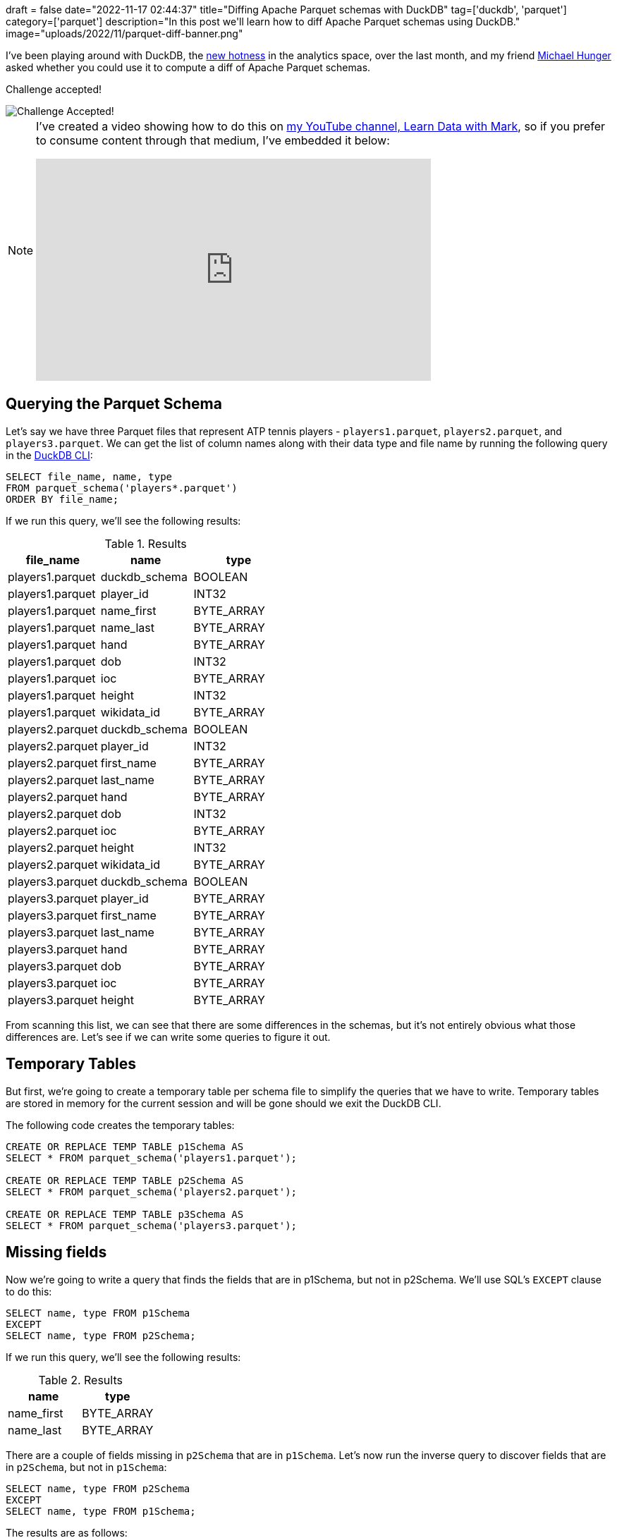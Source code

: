 +++
draft = false
date="2022-11-17 02:44:37"
title="Diffing Apache Parquet schemas with DuckDB"
tag=['duckdb', 'parquet']
category=['parquet']
description="In this post we'll learn how to diff Apache Parquet schemas using DuckDB."
image="uploads/2022/11/parquet-diff-banner.png"
+++

I've been playing around with DuckDB, the https://techcrunch.com/2022/11/15/motherduck-secures-investment-from-andreessen-horowitz-to-commercialize-duckdb/[new hotness^] in the analytics space, over the last month, and my friend https://twitter.com/mesirii[Michael Hunger^] asked whether you could use it to compute a diff of Apache Parquet schemas.

Challenge accepted!

image::{{<siteurl>}}/uploads/2022/11/challenge-accepted.gif[Challenge Accepted!]

[NOTE]
====
I've created a video showing how to do this on https://www.youtube.com/@learndatawithmark[my YouTube channel, Learn Data with Mark^], so if you prefer to consume content through that medium, I've embedded it below:

++++
<iframe width="560" height="315" src="https://www.youtube.com/embed/vfIzz2-ZFB0" title="YouTube video player" frameborder="0" allow="accelerometer; autoplay; clipboard-write; encrypted-media; gyroscope; picture-in-picture" allowfullscreen></iframe>
++++

====

## Querying the Parquet Schema

Let's say we have three Parquet files that represent ATP tennis players - `players1.parquet`, `players2.parquet`, and `players3.parquet`.
We can get the list of column names along with their data type and file name by running the following query in the https://duckdb.org/docs/api/cli.html[DuckDB CLI^]:

[source, sql]
----
SELECT file_name, name, type
FROM parquet_schema('players*.parquet')
ORDER BY file_name;
----

If we run this query, we'll see the following results:


.Results
[opts="header"]
|===
|      file_name | name  | type
| players1.parquet | duckdb_schema | BOOLEAN    
| players1.parquet | player_id     | INT32      
| players1.parquet | name_first    | BYTE_ARRAY 
| players1.parquet | name_last     | BYTE_ARRAY 
| players1.parquet | hand          | BYTE_ARRAY 
| players1.parquet | dob           | INT32      
| players1.parquet | ioc           | BYTE_ARRAY 
| players1.parquet | height        | INT32      
| players1.parquet | wikidata_id   | BYTE_ARRAY 
| players2.parquet | duckdb_schema | BOOLEAN    
| players2.parquet | player_id     | INT32      
| players2.parquet | first_name    | BYTE_ARRAY 
| players2.parquet | last_name     | BYTE_ARRAY 
| players2.parquet | hand          | BYTE_ARRAY 
| players2.parquet | dob           | INT32      
| players2.parquet | ioc           | BYTE_ARRAY 
| players2.parquet | height        | INT32      
| players2.parquet | wikidata_id   | BYTE_ARRAY 
| players3.parquet | duckdb_schema | BOOLEAN    
| players3.parquet | player_id     | BYTE_ARRAY 
| players3.parquet | first_name    | BYTE_ARRAY 
| players3.parquet | last_name     | BYTE_ARRAY 
| players3.parquet | hand          | BYTE_ARRAY 
| players3.parquet | dob           | BYTE_ARRAY 
| players3.parquet | ioc           | BYTE_ARRAY 
| players3.parquet | height        | BYTE_ARRAY 
|===

From scanning this list, we can see that there are some differences in the schemas, but it's not entirely obvious what those differences are.
Let's see if we can write some queries to figure it out.

## Temporary Tables

But first, we're going to create a temporary table per schema file to simplify the queries that we have to write.
Temporary tables are stored in memory for the current session and will be gone should we exit the DuckDB CLI.

The following code creates the temporary tables:

[source, sql]
----
CREATE OR REPLACE TEMP TABLE p1Schema AS 
SELECT * FROM parquet_schema('players1.parquet');

CREATE OR REPLACE TEMP TABLE p2Schema AS 
SELECT * FROM parquet_schema('players2.parquet');

CREATE OR REPLACE TEMP TABLE p3Schema AS 
SELECT * FROM parquet_schema('players3.parquet');
----

## Missing fields

Now we're going to write a query that finds the fields that are in p1Schema, but not in p2Schema.
We'll use SQL's `EXCEPT` clause to do this:

[source, sql]
----
SELECT name, type FROM p1Schema
EXCEPT
SELECT name, type FROM p2Schema;
----

If we run this query, we'll see the following results:

.Results
[opts="header"]
|===
|      name | type
| name_first | BYTE_ARRAY
| name_last  | BYTE_ARRAY
|===

There are a couple of fields missing in `p2Schema` that are in `p1Schema`.
Let's now run the inverse query to discover fields that are in `p2Schema`, but not in `p1Schema`:

[source, sql]
----
SELECT name, type FROM p2Schema
EXCEPT
SELECT name, type FROM p1Schema;
----

The results are as follows:

.Results
[opts="header"]
|===
|      name | type
| first_name | BYTE_ARRAY
| last_name  | BYTE_ARRAY
|===

It looks like we did some basic field renaming between these two schemas!
Let's put both those queries together, along with a description that explains what's going on for missing column:

[source, sql]
----
WITH schema1 AS (
    SELECT name, type FROM p1Schema
), schema2 AS (
    SELECT name, type FROM p2Schema
), notInSchema1 AS (
    SELECT * FROM schema1 EXCEPT SELECT * FROM schema2
), notInSchema2 AS (
    SELECT * FROM  schema2 EXCEPT SELECT * FROM schema1
)

SELECT *, 'Missing in players2.parquet' AS description
FROM notInSchema1
UNION ALL 
SELECT *, 'Missing in players1.parquet' AS description
FROM notInSchema2;
----

If we run this query, we'll see this outpu

.Results
[opts="header"]
|===
|      name | type | description
| name_first | BYTE_ARRAY | Missing in players2.parquet 
| name_last  | BYTE_ARRAY | Missing in players2.parquet 
| first_name | BYTE_ARRAY | Missing in players1.parquet 
| last_name  | BYTE_ARRAY | Missing in players1.parquet 
|===

Now we can clearly see that the first two fields are missing in `players2.parquet` and the latter ones are missing in `players1.parquet`.

How about if we do the same thing for `p2Schema` and `p3Schema`?

[source, sql]
----
WITH schema1 AS (
    SELECT name, type FROM p2Schema
), schema2 AS (
    SELECT name, type FROM p3Schema
), notInSchema1 AS (
    SELECT * FROM schema1 EXCEPT SELECT * FROM schema2
), notInSchema2 AS (
    SELECT * FROM  schema2 EXCEPT SELECT * FROM schema1
)

SELECT *, 'Missing in players3.parquet' AS description
FROM notInSchema1
UNION ALL 
SELECT *, 'Missing in players2.parquet' AS description
FROM notInSchema2;
----

And let's run that:

.Results
[opts="header"]
|===
|      name | type | description
| player_id   | INT32      | Missing in players3.parquet 
| dob         | INT32      | Missing in players3.parquet 
| height      | INT32      | Missing in players3.parquet 
| wikidata_id | BYTE_ARRAY | Missing in players3.parquet 
| player_id   | BYTE_ARRAY | Missing in players2.parquet 
| dob         | BYTE_ARRAY | Missing in players2.parquet 
| height      | BYTE_ARRAY | Missing in players2.parquet 
|===

`wikidata_id` is missing in players3.parquet, but the other 3 fields are clearly in both schemas, so why are they showing up?!
It turns out they have a different data type in each schema.

## Same columns, different type

To return an easier to read representation of schemas that have the same fields/columns, with different types, we can write the following query:

[source, sql]
----
SELECT schema1.name AS s1Name, schema1.type AS s1Type, schema2.type AS s2Type, 
    schema1.file_name AS s1File, schema2.file_name AS s2File
FROM p2Schema AS schema1
INNER JOIN p3Schema AS schema2 ON schema2.name = schema1.name
WHERE s1Type <> s2Type;
----

And let's see those results...

.Results
[opts="header"]
|===
|  s1Name   | s1Type |   s2Type   |      s1File      |      s2File      
| player_id | INT32  | BYTE_ARRAY | players2.parquet | players3.parquet 
| dob       | INT32  | BYTE_ARRAY | players2.parquet | players3.parquet 
| height    | INT32  | BYTE_ARRAY | players2.parquet | players3.parquet 
|===

## Conclusion

It turns out that computing Parquet schema diffs is another thing that DuckDB is really good at!
So give it a try the next time you have some mismatched schemas, but you don't know exactly what's not matching!